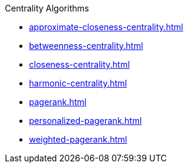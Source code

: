 .Centrality Algorithms
* xref:approximate-closeness-centrality.adoc[]
* xref:betweenness-centrality.adoc[]
* xref:closeness-centrality.adoc[]
* xref:harmonic-centrality.adoc[]
* xref:pagerank.adoc[]
* xref:personalized-pagerank.adoc[]
* xref:weighted-pagerank.adoc[]